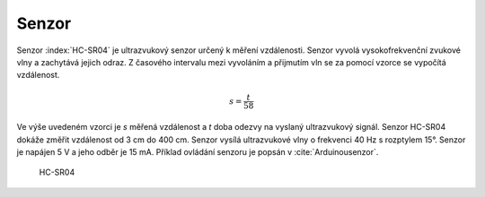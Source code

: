 ..  _kap-senzor: 

*******************
Senzor
*******************

.. |_| unicode:: 0xA0
   :trim:

Senzor :index:`HC-SR04` je ultrazvukový senzor určený k měření vzdálenosti. Senzor vyvolá vysokofrekvenční zvukové vlny a zachytává jejich odraz. Z časového intervalu mezi vyvoláním a |_| přijmutím vln se za pomocí vzorce se vypočítá vzdálenost. 

..  math:: s = \frac{t}{58}

Ve výše uvedeném vzorci je `s` měřená vzdálenost a `t` doba odezvy na vyslaný ultrazvukový signál. Senzor HC-SR04 dokáže změřit vzdálenost od 3 |_| cm do 400 |_| cm. Senzor vysílá ultrazvukové vlny o frekvenci 40 |_| Hz s rozptylem 15°. Senzor je napájen 5 |_| V a jeho odběr je 15 |_| mA. Příklad ovládání senzoru je popsán v :cite:`Arduinousenzor`.

..  figure:: ../obrazky/senzor.JPG
    :width: 50%
    
    HC-SR04 

